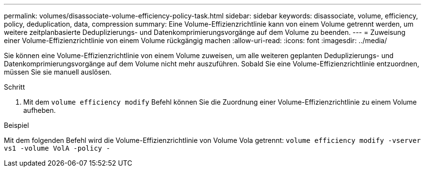 ---
permalink: volumes/disassociate-volume-efficiency-policy-task.html 
sidebar: sidebar 
keywords: disassociate, volume, efficiency, policy, deduplication, data, compression 
summary: Eine Volume-Effizienzrichtlinie kann von einem Volume getrennt werden, um weitere zeitplanbasierte Deduplizierungs- und Datenkomprimierungsvorgänge auf dem Volume zu beenden. 
---
= Zuweisung einer Volume-Effizienzrichtlinie von einem Volume rückgängig machen
:allow-uri-read: 
:icons: font
:imagesdir: ../media/


[role="lead"]
Sie können eine Volume-Effizienzrichtlinie von einem Volume zuweisen, um alle weiteren geplanten Deduplizierungs- und Datenkomprimierungsvorgänge auf dem Volume nicht mehr auszuführen. Sobald Sie eine Volume-Effizienzrichtlinie entzuordnen, müssen Sie sie manuell auslösen.

.Schritt
. Mit dem `volume efficiency modify` Befehl können Sie die Zuordnung einer Volume-Effizienzrichtlinie zu einem Volume aufheben.


.Beispiel
Mit dem folgenden Befehl wird die Volume-Effizienzrichtlinie von Volume Vola getrennt: `volume efficiency modify -vserver vs1 -volume VolA -policy -`

